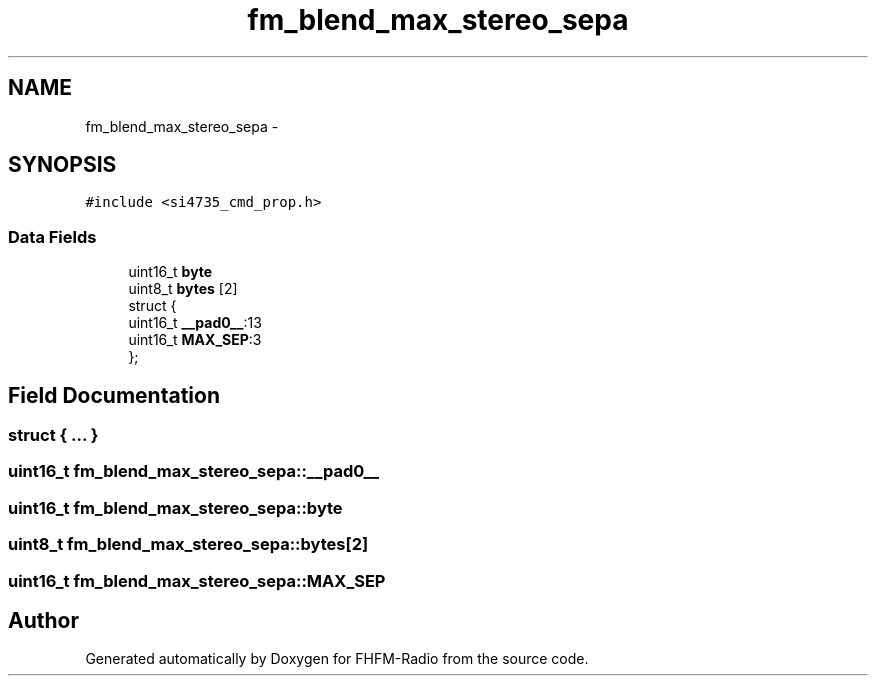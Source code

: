 .TH "fm_blend_max_stereo_sepa" 3 "Thu Mar 26 2015" "Version V2.0" "FHFM-Radio" \" -*- nroff -*-
.ad l
.nh
.SH NAME
fm_blend_max_stereo_sepa \- 
.SH SYNOPSIS
.br
.PP
.PP
\fC#include <si4735_cmd_prop\&.h>\fP
.SS "Data Fields"

.in +1c
.ti -1c
.RI "uint16_t \fBbyte\fP"
.br
.ti -1c
.RI "uint8_t \fBbytes\fP [2]"
.br
.ti -1c
.RI "struct {"
.br
.ti -1c
.RI "   uint16_t \fB__pad0__\fP:13"
.br
.ti -1c
.RI "   uint16_t \fBMAX_SEP\fP:3"
.br
.ti -1c
.RI "}; "
.br
.in -1c
.SH "Field Documentation"
.PP 
.SS "struct { \&.\&.\&. } "

.SS "uint16_t fm_blend_max_stereo_sepa::__pad0__"

.SS "uint16_t fm_blend_max_stereo_sepa::byte"

.SS "uint8_t fm_blend_max_stereo_sepa::bytes[2]"

.SS "uint16_t fm_blend_max_stereo_sepa::MAX_SEP"


.SH "Author"
.PP 
Generated automatically by Doxygen for FHFM-Radio from the source code\&.
